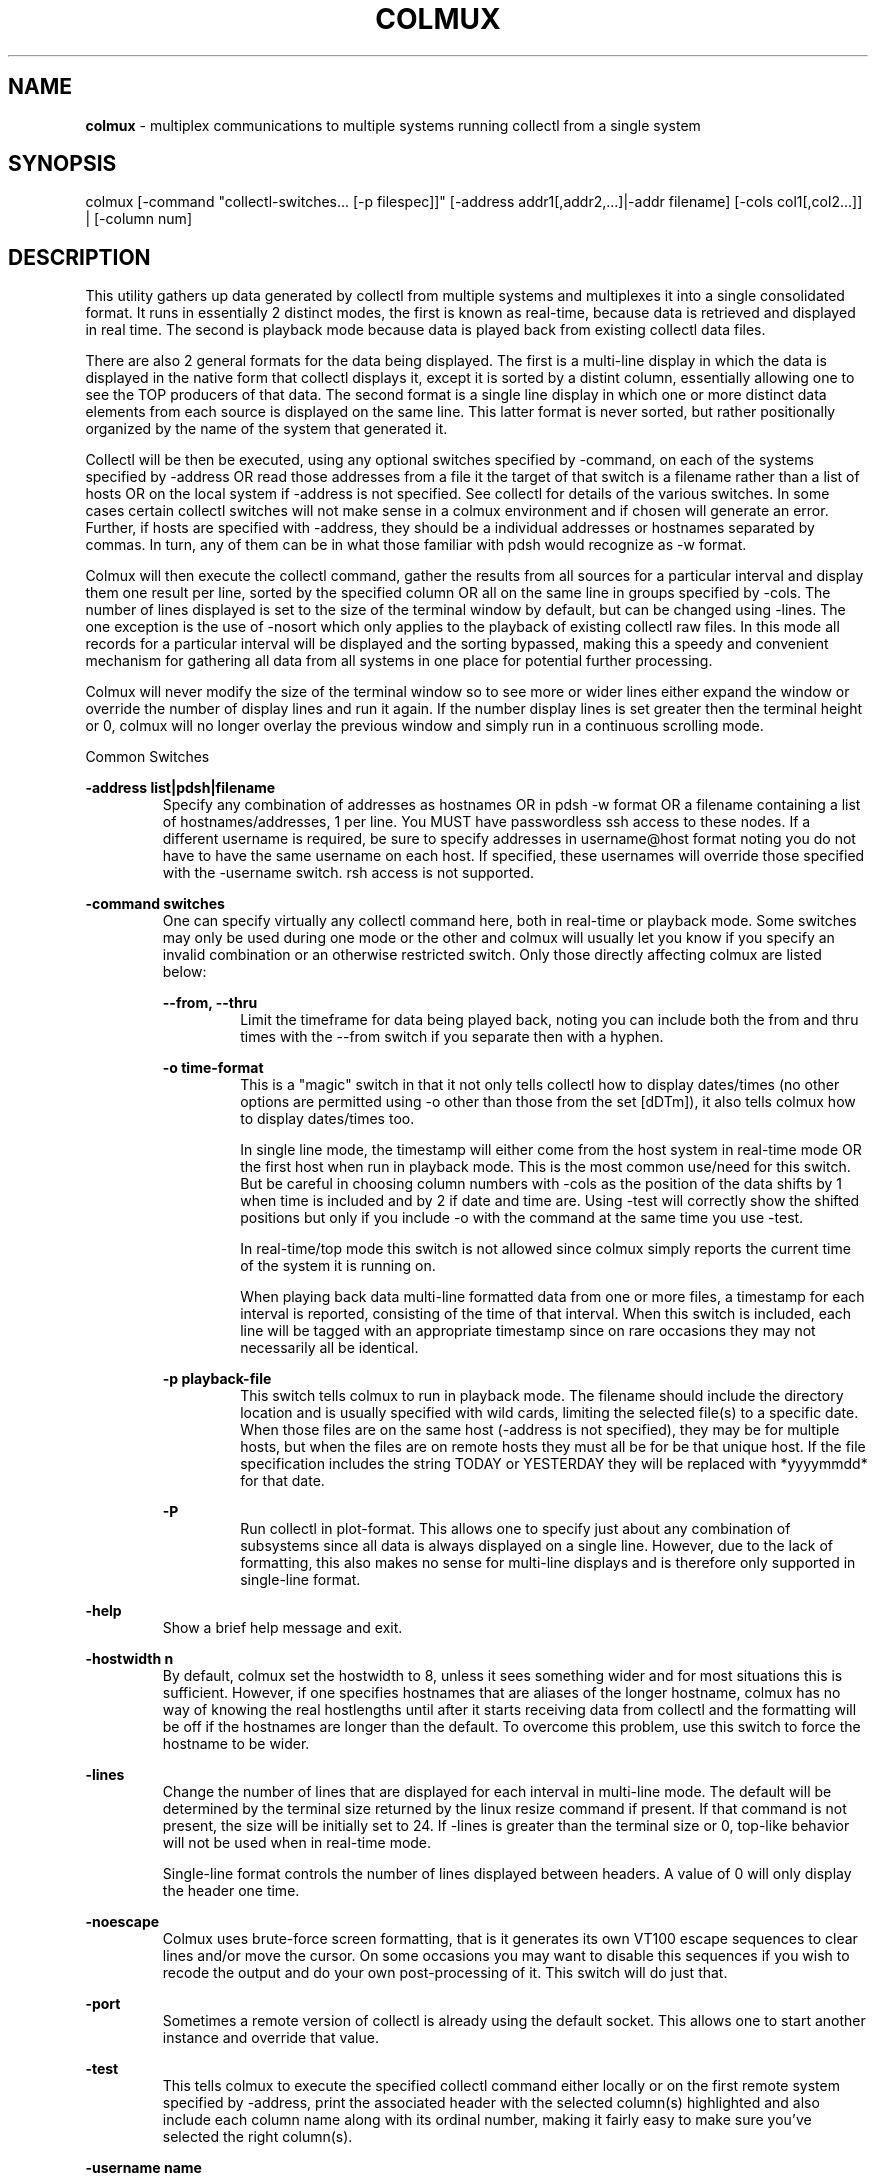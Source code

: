 .TH COLMUX 1 "DECEMBER 2010" LOCAL "colmux" -*- nroff -*-
.SH NAME

.B colmux
- multiplex communications to multiple systems running collectl from a single system

.SH SYNOPSIS

colmux [-command "collectl-switches... [-p filespec]]" [-address addr1[,addr2,...]|-addr filename] [-cols col1[,col2...]] | [-column num]

.SH DESCRIPTION

This utility gathers up data generated by collectl from multiple systems and multiplexes
it into a single consolidated format.
It runs in essentially 2 distinct modes, the first is known as real-time, because data is
retrieved and displayed in real time.  The second is playback mode because data is played back from
existing collectl data files.

There are also 2 general formats for the data being displayed.
The first is a multi-line display in which the data is displayed in the native form that collectl displays
it, except it is sorted by a distint column, essentially allowing one to see the TOP producers of that
data. The second format is a single line display in which one or more distinct data elements from each
source is displayed on the same line.  This latter format is never sorted, but rather positionally
organized by the name of the system that generated it.

Collectl will be then be executed, using any optional switches specified by -command, on each of the 
systems specified by -address OR read those addresses from a file it the target of that switch
is a filename rather than a list of hosts OR on the local system if -address is not specified.
See collectl for details of the various switches.  In some cases certain 
collectl switches will not make sense in a colmux environment and if chosen will generate 
an error.  Further, if hosts are specified with -address, they should be a individual addresses or 
hostnames separated by commas.  In turn, any of them can be in what those familiar with 
pdsh would recognize as -w format.

Colmux will then execute the collectl command, gather the results from all sources
for a particular interval and display them one result per line, sorted by the specified 
column OR all on the same line in groups specified by -cols.  The number of lines
displayed is set to the size of the terminal window by default, but can be changed
using -lines.  The one exception is the use of -nosort which only applies to the playback
of existing collectl raw files.  In this mode all records for a particular interval
will be displayed and the sorting bypassed, making this a speedy and convenient
mechanism for gathering all data from all systems in one place for potential further
processing.

Colmux will never modify the size of the terminal window so to see more or wider lines
either expand the window or override the number of display lines and run it again.  If
the number display lines is set greater then the terminal height or 0, colmux will no 
longer overlay the previous window and simply run in a continuous scrolling mode.

Common Switches

.B "-address list|pdsh|filename"
.RS
Specify any combination of addresses as hostnames OR in pdsh -w format OR a filename
containing a list of hostnames/addresses, 1 per line.
You MUST have passwordless ssh access to these nodes.  If a different username is
required, be sure to specify addresses in username@host format noting you do not have
to have the same username on each host.  If specified, these usernames will override
those specified with the -username switch.  rsh access is not supported.
.RE

.B "-command switches"
.RS
One can specify virtually any collectl command here, both in real-time or playback 
mode.  Some switches may only be used during one mode or the other and colmux will
usually let you know if you specify an invalid combination or an otherwise 
restricted switch.  Only those directly affecting colmux are listed below:

.B "--from, --thru"
.RS
Limit the timeframe for data being played back, noting you can include both the
from and thru times with the --from switch if you separate then with a hyphen.
.RE

.B "-o time-format"
.RS
This is a "magic" switch in that it not only tells collectl how to display dates/times
(no other options are permitted using -o other than those from the set [dDTm]), it 
also tells colmux how to display dates/times too.

In single line mode, the timestamp will either come from the host system in 
real-time mode OR the first host when run in playback mode.  This is the most common
use/need for this switch.  But be careful in choosing column numbers with -cols as
the position of the data shifts by 1 when time is included and by 2 if date and time
are.  Using -test will correctly show the shifted positions but only if you include
-o with the command at the same time you use -test.

In real-time/top mode this switch is not allowed since colmux simply
reports the current time of the system it is running on.

When playing back data multi-line formatted data from one or more files, 
a timestamp for each interval is reported, consisting of the time of that
interval.  When this switch is included, each line will be tagged with an 
appropriate timestamp since on rare occasions they may not necessarily all be identical.
.RE

.B "-p playback-file"
.RS
This switch tells colmux to run in playback mode.  The filename should include the 
directory location and is usually specified with wild cards, limiting the selected
file(s) to a specific date.  When those files are on the same host (-address is not
specified), they may be for multiple hosts, but when the files are on remote hosts 
they must all be for be that unique host.  If the file specification includes the 
string TODAY or YESTERDAY they will be replaced with *yyyymmdd* for that date.
.RE

.B "-P"
.RS
Run collectl in plot-format.  This allows one to specify just about any combination of subsystems
since all data is always displayed on a single line.  However, due to the lack of formatting, this
also makes no sense for multi-line displays and is therefore only supported in single-line format.
.RE
.RE

.B "-help"
.RS
Show a brief help message and exit.
.RE

.B "-hostwidth n"
.RS
By default, colmux set the hostwidth to 8, unless it sees something wider and for most
situations this is sufficient.  However, if one specifies hostnames that are aliases of
the longer hostname, colmux has no way of knowing the real hostlengths until after it starts
receiving data from collectl and the formatting will be off if the hostnames are longer than
the default.  To overcome this problem, use this switch to force the hostname to be wider.
.RE

.B "-lines"
.RS
Change the number of lines that are displayed for each interval in multi-line mode.
The default will be determined by the terminal size returned by the linux resize
command if present.  If that command is not present, the size will be initially set to 24.
If -lines is greater than the terminal size or 0, top-like behavior will not be used
when in real-time mode.

Single-line format controls the number of lines displayed between headers.
A value of 0 will only display the header one time.
.RE

.B "-noescape"
.RS
Colmux uses brute-force screen formatting, that is it generates its own VT100
escape sequences to clear lines and/or move the cursor.  On some occasions you
may want to disable this sequences if you wish to recode the output and do your
own post-processing of it.  This switch will do just that.
.RE

.B "-port"
.RS
Sometimes a remote version of collectl is already using the default socket.  This
allows one to start another instance and override that value.
.RE

.B "-test"
.RS
This tells colmux to execute the specified collectl command either locally or on the
first remote system specified by -address, print the associated header with the
selected column(s) highlighted and also include each column name along with its
ordinal number, making it fairly easy to make sure you've selected the right column(s).
.RE

.B "-username name"
.RS
Use this username for ALL ssh commands.  It can be overridden for specific
hosts by specifying them with the -address switch with the desired hostnames.
.RE

.B "-version"
.RS
Display the version and exit.  It will also report if Term::ReadKey is installed and if
so what its version number is.
.RE

Playback Mode Specific

The following additional switches only apply to playback mode.  There are no real-time mode
specific switches.

.B "-delay seconds"
.RS
Introduce a delay between intervals in seconds.  You can specify fractional values.
Not using this switch will cause the output to be displayed as fast as it can be rendered.
.RE

.B "-home"
.RS
Move the cursor to the home position (upper left-hand corner) of the display to use
a top-like display format.  This ONLY applies to multi-line mode when in playback
mode and provides a mechanism for displaying recorded data in a top-like fashion.
.RE

.B "-hostfilter addr[,addr]"
.RS
When playing back files for multiple hosts on the local system, sometimes you do not want to play
back ALL the host files.  This filter allows you to specify only those hosts which you want to
process.  The format of the list of addresses is specified in the same way as -address
except that you cannot specify a filename.
.RE

.B "-nosort"
.RS
Intended primarily for output that would be redirected to a file, do not sort or include
any escape sequences in the output.
.RE

Multi-Line Format

.RS
When there is more output then will fit on the screen, colmux includes the text:
.RS
Displaying: lines xx thru yy out of zz
.RE
on the right-side of the top line of the display, where xx is typically 1.

However, once colmux is running, one might want to look at subsequent lines, ie those
below the bottom of the screen and therefore invisible.  If the ReadKey module is installed, one can
simply use the PageDown key to move down the display and the PageUp key to move in the other direction.
If ReadKey is not installed, typing the multi-key sequences pd<ENTER> or pu<ENTER> will cause the same
thing to happen.
.RE

.B "-colhelp"
.RS
When you wish to change the sort column and the arrow keys aren't available to
you, it may be cumbersome to identify the number of the column to type in
followed by RETURN.  This tells colmux to display the numbers over each column
eliminating the need to manually count them and find the one you want.
.RE

.B "-column num"
.RS
Set the sort column to this number.  The column numbering is determined by the columns returned
by collectl for the requested command.  Since date/time columns are optional for non-plot data,
their inclusion will change the numbering of the columns so if you are not sure you selected the 
correct column, you should first execute your command with -test included.

You can also change the column number interactively
with the RIGHT/LEFT arrow keys IF the ReadKey module is installed (see colmux -version)
OR simply type it in followed by the <ENTER> key.
.RE

.B "-finalcr"
.RS
There is a real odd case in which you might want to pipe colmux real-time
output to a script for further processing.  However, if you do this you
can't read the final line with a routine that expects a terminating CR,
like python's readline().  Rather, that last line and the one that follows
will be returned as one long string.  This switch tell colmux to insert that
final CR, which WILL mess up the screen under normal operations, so be 
forewarned.
.RE

.B "-hostformat char:pos"
.RS
There are times one has long hostnames which can either take up valuable screen real
estate or are simply painful to look at.  This switch may evolve over time and is currently
targetted as hostnames that have repeating parts along with a unique part, separated
by a character such as a hyphen.  This switch allows you to specify a single character
followed by the piece of the hostname you'd like to see displayed.  For example, if
you have a hostname like aaa-bbbb-cccc-dddd, -hostformat -:3 will cause the cccc piece
to be displayed.
.RE

.B "-nobold"
.RS
Do not highlight the selected column.  This may be useful when redirecting output to a
file and you do not want the associated escape sequences to be written to it.
.RE

.B "-reverse"
.RS
Reverse the default sort order.  You can also change the direction of the sort interactively
with the UP/DOWN arrow keys IF the ReadKey module is installed (see colmux -version)
 OR simply type the r key and <ENTER>.  
.RE

.B "-zero"
.RS
Do not display any rows with 0 in the sort column.  You can also type z<ENTER>interactively.
.RE

Single-Line Format

.B "-col1000"
.RS
Divide each column by 1000 before display
.RE

.B "-colk"
.RS
Divide each column by 1024 before display
.RE

.B "-collog10"
.RS
Remap large numbers to a smaller number of values by taking the log10 of them and further
transforming by the followign mapping: 0,1 to 0, 10 to 10, 100 to 20, 1000 to 30,
10000 to 40, ... 1e9 to 90.
.RE

.B "-cols num,..."
.RS
Group all data together for each host by column number(s).  As with -column, you can confirm
the correct column(s) have been selected by first running with -test.
.RE

.B "-colnodet"
.RS
Do not show data for individual hosts, just display the totals.
.RE

.B "-colnodiv num,..."
.RS
Do not divide the specified column numbers by 1000 or 1024 when col1000 or colk or
apply the colllog10 transformation when specified.
A typical usage is if you want to look at cpu loads as well as network or disk stats in which
case you may want to divide the latter by 1024 but not the cpu.
.RE

.B "-colnoinst"
.RS
Do no include instance portion (and surrounding brackets) in totals column
headers.
.RE

.B "-coltotal"
.RS
Include the totals for each column to the right.
.RE

.B "-colwidth"
.RS
Set the output columns to this width, typically used in conjunction with -col1000 or colk
to allow more hosts to fit onto the same line.  It can also be used if the host names are
too narrow for column headers and you have room to display wider names.
.RE

Exception Reporting Specific

In single-line format, rather than wait for all hosts to report their data, colmux simply
reports the last data seen when the time to generate a line of output has come.  In most
cases, these do reflect the most recent data values but in times of load, the data may be
late getting to colmux and so a previous value may be reported.  If the age of that data
exceeds a defined number of intervals, the default is currently 2, an exception value will
be reported of -1.  At other times it has been seen where kernel/driver bugs may cause
incorrect values to be reported as negative numbers and those values are also reported as
-1.  Both the age and exception values can be changed with the following switches.

.B "-age number"
.RS
When initially starting up and all hosts have not yet reported any data, colmux will display
a -1 to indicate no data has been seen yet.  If during processing a host fails to report 
in -age intervals, the default is 2, colmux will also report a -1 indicating the data is
stale.
.RE

.B "-negdataval val"
.RS
In some cases, there could be erroneous data reported as negative numbers (though sometimes
negative numbers are valid).  When specified, replace any negative numbers with this value.
.RE

.B "-nodataval val"
.RS
This switch allows you to change the -1 that is normally reported for missing or stale
data to the specified value, most commonly 0.
.RE

Diagnostics

The following switches are intended more for diagnostic purposes than normal operation,
though are also worth using on appropriate occasions.

.B "-debug val"
.RS
This switch is for generating diagnostic information at various levels.  It is actually a
bit mask, whose values are listed in the beginning on colmux itself. Perhaps the most useful
value is 1 as it will cause colmux to display all the remote commands issues to each host in 
the address list and can often reveal problems when things don't seem to be working correctly
.RE

.B "-nocheck"
.RS
This switch was initially included in an earlier version when remote host checking was causing
problem in some cases and by skipping those checks, colmux would run more reliably.  While it
is felt that as of V3.2.0 these reachability checks are now reliable and should not be skipped,
this switch has been left in place.
.RE

.B "-quiet"
.RS
By default and when -nocheck not specified, colmux checks the versions of all collectl instances
against that of the first node found to be running collectl and if different, reports the
mismatch.  This switch suppresses that warning.

When a connection is received from an unexpected address, a warning is also
reported and the request promptly ignored.  This switch also suppresses those
messages as well.  For more information on problems connecting, see CONNECTION PROBLEMS.
.RE

.B "-reachable"
.RS
By default, when a node is found to not be reachable, colmux will remove it from its list of
hosts and continue execution.  This switch will tell colmux to exit when all hosts are not
reachable.
.RE

Miscellaneous

There are 2 switches whose descriptions don't really fit anywhere else:

.B "-colbin path"
.RS
On rare occasions, such as testing a patch to collectl in a copy NOT in /usr/bin, you may want to
tell colmux to use that copy instead of the standard one.  Use this switch to point to that copy.
Naturally that copy must exist in that location on all systems.
.RE

.B "-keepalive secs"
.RS
Colmux uses ssh to start collectl on each remote machine and then communications between collectl
and colmux occur over a socket.  Normally, ssh is configured to timeout after an interval of 
inactivity, such as 30 minutes, which means a long-running colmux session will begin to lose
connections when this interval is reached.  By specifying a keepalive interval, you're telling
the ssh to send a periodic keepalive to the other end so that connection doesn't get dropped.
.RE

.B "-retaddr addr"
.RS
Tell remote collectls to open a socket on this address instead of the preselected one.  For
more details on this, see CONNECTION PROBLEMS.
.RE

.B "-timeout secs"
.RS
By default, collectl waits up to 10 seconds for remote instances of collectl to connect back.
On slower networks or when a very large number of instances have been started, they may fail
to connect back in time.  This switch will extend that timeout, but it also requires collectl
V3.6.4 be used because earlier version do not support this feature.
.RE

.B "-timerange secs"
.RS
When colmux starts up and checks the connectivity to all the machines specified by -addr,
it also gets their current date/time and using that computes the range of system times
across all nodes.  If that time is found to be more then -timerange seconds, colmux generates
a warning as this difference could cause reporting probems.  One can increase the range
to get rid of the message (not recommended unless other factors are preventing nodes from
responding quickly enough to the date command) OR suppress the warning with -quiet.
.RE

.SH PLAYBACK MODE RESTRICTIONS

All logs being played back must have been collected using the same interval as colmux only looks
at the first file/host to determine the appropriate value.

It is assumed all clocks are reasonably well synchronized as colmux uses time to
determine which data is to be displayed as a set.

All files must be in the same directory on all systems and that directory
must be included in the playback file specification

All files on a remote host must be for that host only

.SH EXAMPLES

Run collectl on 3 nodes, showing CPU, Disk and Network statistics once a second and
sorted by column 1, which happens to be total cpu.

.B "colmux -addr abc,def,xyz

Dynamically display top processes on nodes n1-n10 of a cluster once a second,
sorted by column 5.

.B "colmux -addr n[1-10] -command ""-sZ :1"" -column 5"

Do the same for yesterday, between the hours of 5AM and 6AM, being sure to stall
for 1/2 second between intervals.  Note, if you leave off -addr you could put all the
logs into /var/log/collectl on the local host and play them back from there.

.B "colmux -addr n[1-10] -command ""-sZ -p/var/log/collectl/YESTERDAY -from 05:00-06:00"" -column 5 -delay .5"

Look at the amount of mapped and slab memory consumed on nodes n1-n10 and n15 in
real-time, every 2 seconds using single-line format.  Include totals and preface
each line with the time.  Since memory sizes tend to be rather large, divide each
by 1024 so we see MB rather than KB.  Note that the columns numbers are always 
displayed are ascending order regardless of their order in -cols. To be sure, first
test the column numbers.

.B "colmux -addr n[1-10,15] -command ""-sm -i2 -oT"" -cols 6,7 -coltot -colk -test"
.br
.B "colmux -addr n[1-10,15] -command ""-sm -i2 -oT"" -cols 6,7 -coltot -colk"

Display most active disks, based on KB written, on nodes n1, n4 and n5.

.B "colmux -addr n1,n4,n5 -command ""-sD"" -column 6

Here is a cool trick.  Collectl currently lets you look at top processes with the --top switch
and even choose a sort column by name.  However, if you want to change the column you need to
exit, then rerun collectl with a different sort column name.  But if you run it like this 
example, you get the power of colmux to dynamically change the sort columns with the arrow 
keys!  You can also use this technique to have collectl dynamically sort any local multi-line
data such as slabs or even detail data like CPU, Disk, Lustre and Networks too!  Naturally this
technique works just as well with playing back data as well.

.B "colmux -command ""-sZ -i:1""

.SH RESTRICTIONS

colmux requires passwordless ssh between the node it is running on those it is monitoring.
also be sure the port you are using for communications, the default is 2655, if open

.SH CONNECTION PROBLEMS

The way colmux works is to choose an address it wants to communicate over and starts up
one or more remote copies of collectl, telling them to connect back to colmux using that address.
The easiest way to see this, is to run colmux with -noesc, which tells it NOT to issue any escape
sequences and therefore not to run in full screen mode.  The addional switch of -debug 1 tells
it to show the remote collectl startup command.  When there is a communications problem you
will typically see 'connection timed out' messages displayed.

There are actually a couple of possibilities here, one of which is a firewall is preventing
connections and the easiest way to test this is run collectl on the local machine like this: 
collectl -Aserver.  This tells collectl run as a server, listening for connections just
like colmux.  Then log into a remote machine and run 
/usr/share/collectl/util/client.pl addr-of-server which tells
client.pl to open a socket to that copy of collectl.  It should fail just like when it was
run via colmux, so  try opening the firewall and try it again.  If it fixes the problem,
it was indeed the firewall blocking things and colmux should now work just fine.

Sometimes there are multiple interfaces defined on the machine hosting colmux and in some
cases only some addresses will allow socket connections.  Again, using client.pl on the remote
machine try connecting back to collectl over different addresses and when you find one that
works, tell colmux to use that address for communication via the -retaddr switch.

.SH AUTHOR
This program was written by Mark Seger (mark.seger@hp.com).
.br
Copyright 2015 Hewlett-Packard Development Company, L.P.

.SH SEE ALSO
http://collectl-utils.sourceforge.net/colmux.html
